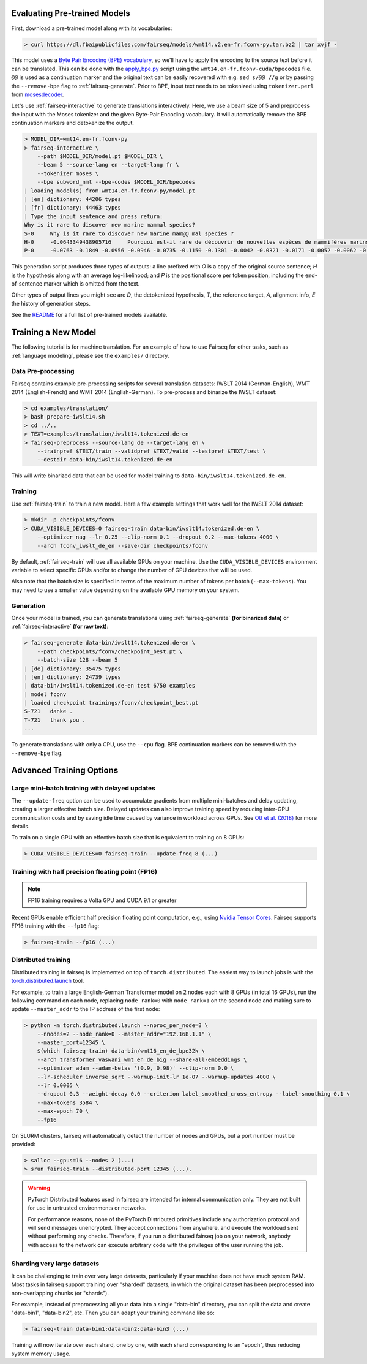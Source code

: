 Evaluating Pre-trained Models
=============================

First, download a pre-trained model along with its vocabularies:

.. code-block:: console

    > curl https://dl.fbaipublicfiles.com/fairseq/models/wmt14.v2.en-fr.fconv-py.tar.bz2 | tar xvjf -

This model uses a `Byte Pair Encoding (BPE)
vocabulary <https://arxiv.org/abs/1508.07909>`__, so we'll have to apply
the encoding to the source text before it can be translated. This can be
done with the
`apply\_bpe.py <https://github.com/rsennrich/subword-nmt/blob/master/subword_nmt/apply_bpe.py>`__
script using the ``wmt14.en-fr.fconv-cuda/bpecodes`` file. ``@@`` is
used as a continuation marker and the original text can be easily
recovered with e.g. ``sed s/@@ //g`` or by passing the ``--remove-bpe``
flag to :ref:`fairseq-generate`. Prior to BPE, input text needs to be tokenized
using ``tokenizer.perl`` from
`mosesdecoder <https://github.com/moses-smt/mosesdecoder>`__.

Let's use :ref:`fairseq-interactive` to generate translations interactively.
Here, we use a beam size of 5 and preprocess the input with the Moses
tokenizer and the given Byte-Pair Encoding vocabulary. It will automatically
remove the BPE continuation markers and detokenize the output.

.. code-block:: console

    > MODEL_DIR=wmt14.en-fr.fconv-py
    > fairseq-interactive \
        --path $MODEL_DIR/model.pt $MODEL_DIR \
        --beam 5 --source-lang en --target-lang fr \
        --tokenizer moses \
        --bpe subword_nmt --bpe-codes $MODEL_DIR/bpecodes
    | loading model(s) from wmt14.en-fr.fconv-py/model.pt
    | [en] dictionary: 44206 types
    | [fr] dictionary: 44463 types
    | Type the input sentence and press return:
    Why is it rare to discover new marine mammal species?
    S-0     Why is it rare to discover new marine mam@@ mal species ?
    H-0     -0.0643349438905716     Pourquoi est-il rare de découvrir de nouvelles espèces de mammifères marins?
    P-0     -0.0763 -0.1849 -0.0956 -0.0946 -0.0735 -0.1150 -0.1301 -0.0042 -0.0321 -0.0171 -0.0052 -0.0062 -0.0015

This generation script produces three types of outputs: a line prefixed
with *O* is a copy of the original source sentence; *H* is the
hypothesis along with an average log-likelihood; and *P* is the
positional score per token position, including the
end-of-sentence marker which is omitted from the text.

Other types of output lines you might see are *D*, the detokenized hypothesis,
*T*, the reference target, *A*, alignment info, *E* the history of generation steps.

See the `README <https://github.com/pytorch/fairseq#pre-trained-models>`__ for a
full list of pre-trained models available.

Training a New Model
====================

The following tutorial is for machine translation. For an example of how
to use Fairseq for other tasks, such as :ref:`language modeling`, please see the
``examples/`` directory.

Data Pre-processing
-------------------

Fairseq contains example pre-processing scripts for several translation
datasets: IWSLT 2014 (German-English), WMT 2014 (English-French) and WMT
2014 (English-German). To pre-process and binarize the IWSLT dataset:

.. code-block:: console

    > cd examples/translation/
    > bash prepare-iwslt14.sh
    > cd ../..
    > TEXT=examples/translation/iwslt14.tokenized.de-en
    > fairseq-preprocess --source-lang de --target-lang en \
        --trainpref $TEXT/train --validpref $TEXT/valid --testpref $TEXT/test \
        --destdir data-bin/iwslt14.tokenized.de-en

This will write binarized data that can be used for model training to
``data-bin/iwslt14.tokenized.de-en``.

Training
--------

Use :ref:`fairseq-train` to train a new model. Here a few example settings that work
well for the IWSLT 2014 dataset:

.. code-block:: console

    > mkdir -p checkpoints/fconv
    > CUDA_VISIBLE_DEVICES=0 fairseq-train data-bin/iwslt14.tokenized.de-en \
        --optimizer nag --lr 0.25 --clip-norm 0.1 --dropout 0.2 --max-tokens 4000 \
        --arch fconv_iwslt_de_en --save-dir checkpoints/fconv

By default, :ref:`fairseq-train` will use all available GPUs on your machine. Use the
``CUDA_VISIBLE_DEVICES`` environment variable to select specific GPUs and/or to
change the number of GPU devices that will be used.

Also note that the batch size is specified in terms of the maximum
number of tokens per batch (``--max-tokens``). You may need to use a
smaller value depending on the available GPU memory on your system.

Generation
----------

Once your model is trained, you can generate translations using
:ref:`fairseq-generate` **(for binarized data)** or
:ref:`fairseq-interactive` **(for raw text)**:

.. code-block:: console

    > fairseq-generate data-bin/iwslt14.tokenized.de-en \
        --path checkpoints/fconv/checkpoint_best.pt \
        --batch-size 128 --beam 5
    | [de] dictionary: 35475 types
    | [en] dictionary: 24739 types
    | data-bin/iwslt14.tokenized.de-en test 6750 examples
    | model fconv
    | loaded checkpoint trainings/fconv/checkpoint_best.pt
    S-721   danke .
    T-721   thank you .
    ...

To generate translations with only a CPU, use the ``--cpu`` flag. BPE
continuation markers can be removed with the ``--remove-bpe`` flag.

Advanced Training Options
=========================

Large mini-batch training with delayed updates
----------------------------------------------

The ``--update-freq`` option can be used to accumulate gradients from
multiple mini-batches and delay updating, creating a larger effective
batch size. Delayed updates can also improve training speed by reducing
inter-GPU communication costs and by saving idle time caused by variance
in workload across GPUs. See `Ott et al.
(2018) <https://arxiv.org/abs/1806.00187>`__ for more details.

To train on a single GPU with an effective batch size that is equivalent
to training on 8 GPUs:

.. code-block:: console

    > CUDA_VISIBLE_DEVICES=0 fairseq-train --update-freq 8 (...)

Training with half precision floating point (FP16)
--------------------------------------------------

.. note::

    FP16 training requires a Volta GPU and CUDA 9.1 or greater

Recent GPUs enable efficient half precision floating point computation,
e.g., using `Nvidia Tensor Cores
<https://docs.nvidia.com/deeplearning/sdk/mixed-precision-training/index.html>`__.
Fairseq supports FP16 training with the ``--fp16`` flag:

.. code-block:: console

    > fairseq-train --fp16 (...)

Distributed training
--------------------

Distributed training in fairseq is implemented on top of ``torch.distributed``.
The easiest way to launch jobs is with the `torch.distributed.launch
<https://pytorch.org/docs/stable/distributed.html#launch-utility>`__ tool.

For example, to train a large English-German Transformer model on 2 nodes each
with 8 GPUs (in total 16 GPUs), run the following command on each node,
replacing ``node_rank=0`` with ``node_rank=1`` on the second node and making
sure to update ``--master_addr`` to the IP address of the first node:

.. code-block:: console

    > python -m torch.distributed.launch --nproc_per_node=8 \
        --nnodes=2 --node_rank=0 --master_addr="192.168.1.1" \
        --master_port=12345 \
        $(which fairseq-train) data-bin/wmt16_en_de_bpe32k \
        --arch transformer_vaswani_wmt_en_de_big --share-all-embeddings \
        --optimizer adam --adam-betas '(0.9, 0.98)' --clip-norm 0.0 \
        --lr-scheduler inverse_sqrt --warmup-init-lr 1e-07 --warmup-updates 4000 \
        --lr 0.0005 \
        --dropout 0.3 --weight-decay 0.0 --criterion label_smoothed_cross_entropy --label-smoothing 0.1 \
        --max-tokens 3584 \
        --max-epoch 70 \
        --fp16

On SLURM clusters, fairseq will automatically detect the number of nodes and
GPUs, but a port number must be provided:

.. code-block:: console

    > salloc --gpus=16 --nodes 2 (...)
    > srun fairseq-train --distributed-port 12345 (...).


.. warning::

    PyTorch Distributed features used in fairseq are intended for internal
    communication only. They are not built for use in untrusted environments or
    networks.

    For performance reasons, none of the PyTorch Distributed primitives include
    any authorization protocol and will send messages unencrypted. They accept
    connections from anywhere, and execute the workload sent without performing
    any checks. Therefore, if you run a distributed fairseq job on your network,
    anybody with access to the network can execute arbitrary code with the
    privileges of the user running the job.

Sharding very large datasets
----------------------------

It can be challenging to train over very large datasets, particularly if your
machine does not have much system RAM. Most tasks in fairseq support training
over "sharded" datasets, in which the original dataset has been preprocessed
into non-overlapping chunks (or "shards").

For example, instead of preprocessing all your data into a single "data-bin"
directory, you can split the data and create "data-bin1", "data-bin2", etc.
Then you can adapt your training command like so:

.. code-block:: console

    > fairseq-train data-bin1:data-bin2:data-bin3 (...)

Training will now iterate over each shard, one by one, with each shard
corresponding to an "epoch", thus reducing system memory usage.
